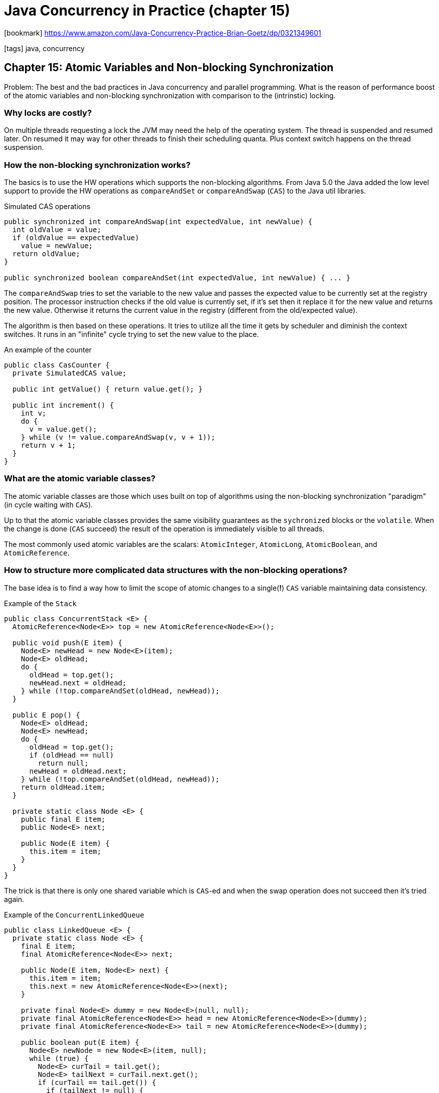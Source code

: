 = Java Concurrency in Practice (chapter 15)

:icons: font

icon:bookmark[] https://www.amazon.com/Java-Concurrency-Practice-Brian-Goetz/dp/0321349601

icon:tags[] java, concurrency

== Chapter 15: Atomic Variables and Non-blocking Synchronization

Problem:   The best and the bad practices in Java concurrency and parallel programming.
           What is the reason of performance boost of the atomic variables and non-blocking synchronization
           with comparison to the (intrinstic) locking.

=== Why locks are costly?

On multiple threads requesting a lock the JVM may need the help of the operating system.
The thread is suspended and resumed later. On resumed it may way for other threads to finish
their scheduling quanta. Plus context switch happens on the thread suspension.

=== How the non-blocking synchronization works?

The basics is to use the HW operations which supports the non-blocking algorithms.
From Java 5.0 the Java added the low level support to provide the HW operations as `compareAndSet`
or `compareAndSwap` (`CAS`) to the Java util libraries.

.Simulated CAS operations
[source,java]
----
public synchronized int compareAndSwap(int expectedValue, int newValue) {
  int oldValue = value;
  if (oldValue == expectedValue)
    value = newValue;
  return oldValue;
}

public synchronized boolean compareAndSet(int expectedValue, int newValue) { ... }
----

The `compareAndSwap` tries to set the variable to the new value and passes the expected
value to be currently set at the registry position.
The processor instruction checks if the old value is currently set, if it's set
then it replace it for the new value and returns the new value. Otherwise it returns
the current value in the registry (different from the old/expected value).

The algorithm is then based on these operations. It tries to utilize all the time
it gets by scheduler and diminish the context switches.
It runs in an "infinite" cycle trying to set the new value to the place.

.An example of the counter
[source,java]
----
public class CasCounter {
  private SimulatedCAS value;

  public int getValue() { return value.get(); }

  public int increment() {
    int v;
    do {
      v = value.get();
    } while (v != value.compareAndSwap(v, v + 1));
    return v + 1;
  }
}
----

=== What are the atomic variable classes?

The atomic variable classes are those which uses built on top of algorithms
using the non-blocking synchronization "paradigm" (in cycle waiting with `CAS`).

Up to that the atomic variable classes provides the same visibility guarantees
as the `sychronized` blocks or the `volatile`. When the change is done (`CAS` succeed)
the result of the operation is immediately visible to all threads.

The most commonly used atomic variables are the scalars:
`AtomicInteger`, `AtomicLong`, `AtomicBoolean`, and `AtomicReference`.

=== How to structure more complicated data structures with the non-blocking operations?

The base idea is to find a way how to limit the scope of atomic changes to
a single(*!*) `CAS` variable maintaining data consistency.

.Example of the `Stack`
[source,java]
----
public class ConcurrentStack <E> {
  AtomicReference<Node<E>> top = new AtomicReference<Node<E>>();

  public void push(E item) {
    Node<E> newHead = new Node<E>(item);
    Node<E> oldHead;
    do {
      oldHead = top.get();
      newHead.next = oldHead;
    } while (!top.compareAndSet(oldHead, newHead));
  }

  public E pop() {
    Node<E> oldHead;
    Node<E> newHead;
    do {
      oldHead = top.get();
      if (oldHead == null)
        return null;
      newHead = oldHead.next;
    } while (!top.compareAndSet(oldHead, newHead));
    return oldHead.item;
  }

  private static class Node <E> {
    public final E item;
    public Node<E> next;

    public Node(E item) {
      this.item = item;
    }
  }
}
----

The trick is that there is only one shared variable which is `CAS`-ed and when
the swap operation does not succeed then it's tried again.

.Example of the `ConcurrentLinkedQueue`
[source,java,options="nowrap"]
----
public class LinkedQueue <E> {
  private static class Node <E> {
    final E item;
    final AtomicReference<Node<E>> next;

    public Node(E item, Node<E> next) {
      this.item = item;
      this.next = new AtomicReference<Node<E>>(next);
    }

    private final Node<E> dummy = new Node<E>(null, null);
    private final AtomicReference<Node<E>> head = new AtomicReference<Node<E>>(dummy);
    private final AtomicReference<Node<E>> tail = new AtomicReference<Node<E>>(dummy);

    public boolean put(E item) {
      Node<E> newNode = new Node<E>(item, null);
      while (true) {
        Node<E> curTail = tail.get();
        Node<E> tailNext = curTail.next.get();
        if (curTail == tail.get()) {
          if (tailNext != null) {
            // Queue in intermediate state, advance tail
            tail.compareAndSet(curTail, tailNext);
          } else {
            // In quiescent state, try inserting new node
            if (curTail.next.compareAndSet(null, newNode)) {
              // Insertion succeeded, try advancing tail
              tail.compareAndSet(curTail, newNode);
              return true;
            }
          }
        }
      }
    }
  }
}
----

The trick is more complicated as for linked list there are two places where
the atomic change has to be processed atomically.
This is not possible for simple `CAS` (some processors already provides some
enhanced instructions like `DCAS` which may atomically switch two memory places).
The idea is that the linked queue may be in an intermediate state. This happens
when `node.next` of the last node is changed. Then the `tail` points to a wrong
node (aka. to a node which is not last in the sequence). If other thread comes
to the structure which is in the intermediate state then it helps the first thread to finish.
It will move the `tail` pointer to the `node.next`.
If the linked queue is in quiescent state then we know that `tail.next` is `null`.
In intermediate state the `tail.next` is not null.
That way the incoming thread may help the other thread to move the linked queue
to quiescent state and then it can follow with its own operations.


=== What if `CAS` found element value is the expected one but meanwhile the value was switched to new value and then back to orignal value?

This is known as _ABA problem_ which may arise from the use
of the compare-and-swap when nodes can be reused.

If the algorithm needs to track such changes (not all require it)
it's used versioning. Instead of one value to be compared there is a pair
where first record is a integer version and the second is the value.
When the value is changed the version is increased.

NOTE: some processors supports this type of the tuple and provides instruction
      `CAS2` or `CASX` which operates on a 'pointer-integer' pair.
